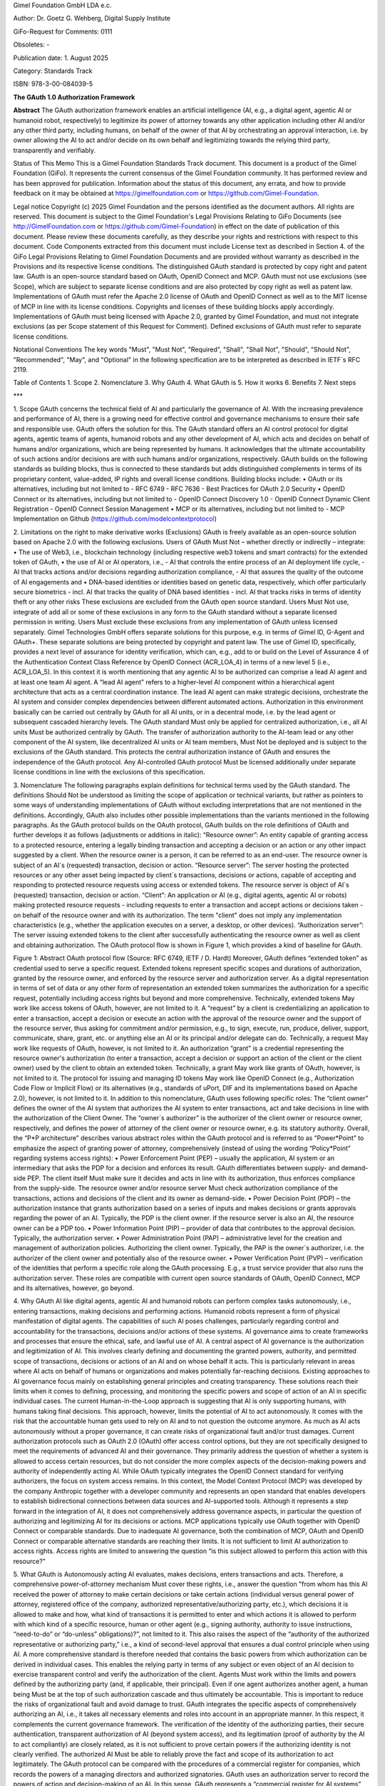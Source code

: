 
Gimel Foundation GmbH LDA e.c.	 

Author: Dr. Goetz G. Wehberg, Digital Supply Institute

GiFo-Request for Comments: 0111 

Obsoletes: -           

Publication date: 1. August 2025 

Category: Standards Track

ISBN: 978-3-00-084039-5





**The GAuth 1.0 Authorization Framework**


**Abstract**
The GAuth authorization framework enables an artificial intelligence (AI, e.g., a digital agent, agentic AI or humanoid robot, respectively) to legitimize its power of attorney towards any other application including other AI and/or any other third party, including humans, on behalf of the owner of that AI by orchestrating an approval interaction, i.e. by owner allowing the AI to act and/or decide on its own behalf and legitimizing towards the relying third party, transparently and verifiably. 

Status of This Memo
This is a Gimel Foundation Standards Track document. 
This document is a product of the Gimel Foundation (GiFo).  It represents the current consensus of the Gimel Foundation community.  It has performed review and has been approved for publication. 
Information about the status of this document, any errata, and how to provide feedback on it may be obtained at https://gimelfoundation.com or https://github.com/Gimel-Foundation.

Legal notice 
Copyright (c) 2025 Gimel Foundation and the persons identified as the document authors.  All rights are reserved.
This document is subject to the Gimel Foundation's Legal Provisions Relating to GiFo Documents (see http://GimelFoundation.com or https://github.com/Gimel-Foundation) in effect on the date of publication of this document.  Please review these documents carefully, as they describe your rights and restrictions with respect to this document.  Code Components extracted from this document must include License text as described in Section 4. of the GiFo Legal Provisions Relating to Gimel Foundation Documents and are provided without warranty as described in the Provisions and its respective license conditions.
The distinguished GAuth standard is protected by copy right and patent law. GAuth is an open-source standard based on OAuth, OpenID Connect and MCP. GAuth must not use exclusions (see Scope), which are subject to separate license conditions and are also protected by copy right as well as patent law.
Implementations of GAuth must refer the Apache 2.0 license of OAuth and OpenID Connect as well as to the MIT license of MCP in line with its license conditions. Copyrights and licenses of these building blocks apply accordingly. 
Implementations of GAuth must being licensed with Apache 2.0, granted by Gimel Foundation, and must not integrate exclusions (as per Scope statement of this Request for Comment). Defined exclusions of GAuth must refer to separate license conditions. 

Notational Conventions
The key words "Must", "Must Not", "Required", "Shall", "Shall Not", "Should", "Should Not", "Recommended", "May", and "Optional" in the following specification are to be interpreted as described in IETF`s RFC 2119.

Table of Contents
1.	Scope
2.	Nomenclature
3.	Why GAuth
4.	What GAuth is
5.	How it works
6.	Benefits
7.	Next steps

***
 
1.	Scope
GAuth concerns the technical field of AI and particularly the governance of AI. With the increasing prevalence and performance of AI, there is a growing need for effective control and governance mechanisms to ensure their safe and responsible use. GAuth offers the solution for this. The GAuth standard offers an AI control protocol for digital agents, agentic teams of agents, humanoid robots and any other development of AI, which acts and decides on behalf of humans and/or organizations, which are being represented by humans. It acknowledges that the ultimate accountability of such actions and/or decisions are with such humans and/or organizations, respectively.  
GAuth builds on the following standards as building blocks, thus is connected to these standards but adds distinguished complements in terms of its proprietary content, value-added, IP rights and overall license conditions. Building blocks include:
•	OAuth or its alternatives, including but not limited to
- RFC 6749
- RFC 7636
- Best Practices for OAuth 2.0 Security
•	OpenID Connect or its alternatives, including but not limited to
- OpenID Connect Discovery 1.0
- OpenID Connect Dynamic Client Registration
- OpenID Connect Session Management
•	MCP or its alternatives, including but not limited to
- MCP Implementation on Github (https://github.com/modelcontextprotocol)

2.	Limitations on the right to make derivative works (Exclusions)
GAuth is freely available as an open-source solution based on Apache 2.0 with the following exclusions. Users of GAuth Must Not – whether directly or indirectly – integrate: 
•	The use of Web3, i.e., blockchain technology (including respective web3 tokens and smart contracts) for the extended token of GAuth, 
•	the use of AI or AI operators, i.e., 
- AI that controls the entire process of an AI deployment life cycle,
- AI that tracks actions and/or decisions regarding authorization compliance,
- AI that assures the quality of the outcome of AI engagements and
•	DNA-based identities or identities based on genetic data, respectively, which offer particularly secure biometrics 
- incl. AI that tracks the quality of DNA based identities 
- incl. AI that tracks risks in terms of identity theft or any other risks
These exclusions are excluded from the GAuth open source standard. Users Must Not use, integrate of add all or some of these exclusions in any form to the GAuth standard without a separate licensed permission in writing. Users Must exclude these exclusions from any implementation of GAuth unless licensed separately. Gimel Technologies GmbH offers separate solutions for this purpose, e.g. in terms of Gimel ID, G-Agent and GAuth+. These separate solutions are being protected by copyright and patent law. 
The use of Gimel ID, specifically, provides a next level of assurance for identity verification, which can, e.g., add to or build on the Level of Assurance 4 of the Authentication Context Class Reference by OpenID Connect (ACR_LOA_4) in terms of a new level 5 (i.e., ACR_LOA_5).
In this context it is worth mentioning that any agentic AI to be authorized can comprise a lead AI agent and at least one team AI agent. A “lead AI agent” refers to a higher-level AI component within a hierarchical agent architecture that acts as a central coordination instance. The lead AI agent can make strategic decisions, orchestrate the AI system and consider complex dependencies between different automated actions. Authorization in this environment basically can be carried out centrally by GAuth for all AI units, or in a decentral mode, i.e. by the lead agent or subsequent cascaded hierarchy levels. The GAuth standard Must only be applied for centralized authorization, i.e., all AI units Must be authorized centrally by GAuth. The transfer of authorization authority to the AI-team lead or any other component of the AI system, like decentralized AI units or AI team members, Must Not be deployed and is subject to the exclusions of the GAuth standard. This protects the central authorization instance of GAuth and ensures the independence of the GAuth protocol. Any AI-controlled GAuth protocol Must be licensed additionally under separate license conditions in line with the exclusions of this specification.

3.	Nomenclature
The following paragraphs explain definitions for technical terms used by the GAuth standard. The definitions Should Not be understood as limiting the scope of application or technical variants, but rather as pointers to some ways of understanding implementations of GAuth without excluding interpretations that are not mentioned in the definitions. Accordingly, GAuth also includes other possible implementations than the variants mentioned in the following paragraphs.
As the GAuth protocol builds on the OAuth protocol, GAuth builds on the role definitions of OAuth and further develops it as follows (adjustments or additions in italic):
“Resource owner”: An entity capable of granting access to a protected resource, entering a legally binding transaction and accepting a decision or an action or any other impact suggested by a client. When the resource owner is a person, it can be referred to as an end-user. The resource owner is subject of an AI`s (requested) transaction, decision or action.
“Resource server”: The server hosting the protected resources or any other asset being impacted by client`s transactions, decisions or actions, capable of accepting and responding to protected resource requests using access or extended tokens. The resource server is object of AI`s (requested) transaction, decision or action.
“Client”: An application or AI (e.g., digital agents, agentic AI or robots) making protected resource requests - including requests to enter a transaction and accept actions or decisions taken - on behalf of the resource owner and with its authorization.  The term "client" does not imply any implementation characteristics (e.g., whether the application executes on a server, a desktop, or other devices).
“Authorization server”: The server issuing extended tokens to the client after successfully authenticating the resource owner as well as client and obtaining authorization.
The OAuth protocol flow is shown in Figure 1, which provides a kind of baseline for GAuth.
 
Figure 1: Abstract OAuth protocol flow (Source: RFC 6749, IETF / D. Hardt)
Moreover, GAuth defines “extended token” as credential used to serve a specific request. Extended tokens represent specific scopes and durations of authorization, granted by the resource owner, and enforced by the resource server and authorization server. As a digital representation in terms of set of data or any other form of representation an extended token summarizes the authorization for a specific request, potentially including access rights but beyond and more comprehensive. Technically, extended tokens May work like access tokens of OAuth, however, are not limited to it. 
A “request” by a client is credentializing an application to enter a transaction, accept a decision or execute an action with the approval of the resource owner and the support of the resource server, thus asking for commitment and/or permission, e.g., to sign, execute, run, produce, deliver, support, communicate, share, grant, etc. or anything else an AI or its principal and/or delegate can do. Technically, a request May work like requests of OAuth, however, is not limited to it.
An authorization “grant” is a credential representing the resource owner's authorization (to enter a transaction, accept a decision or support an action of the client or the client owner) used by the client to obtain an extended token. Technically, a grant May work like grants of OAuth, however, is not limited to it.
The protocol for issuing and managing ID tokens May work like OpenID Connect (e.g., Authorization Code Flow or Implicit Flow) or its alternatives (e.g., standards of uPort, DIF and its implementations based on Apache 2.0), however, is not limited to it.
In addition to this nomenclature, GAuth uses following specific roles:
The “client owner” defines the owner of the AI system that authorizes the AI system to enter transactions, act and take decisions in line with the authorization of the Client Owner.
The “owner`s authorizer” is the authorizer of the client owner or resource owner, respectively, and defines the power of attorney of the client owner or resource owner, e.g. its statutory authority.
Overall, the “P*P architecture” describes various abstract roles within the GAuth protocol and is referred to as “Power*Point” to emphasize the aspect of granting power of attorney, comprehensively (instead of using the wording “Policy*Point” regarding systems access rights): 
•	Power Enforcement Point (PEP) – usually the application, AI system or an intermediary that asks the PDP for a decision and enforces its result. GAuth differentiates between supply- and demand-side PEP. The client itself Must make sure it decides and acts in line with its authorization, thus enforces compliance from the supply-side. The resource owner and/or resource server Must check authorization compliance of the transactions, actions and decisions of the client and its owner as demand-side.
•	Power Decision Point (PDP) – the authorization instance that grants authorization based on a series of inputs and makes decisions or grants approvals regarding the power of an AI. Typically, the PDP is the client owner. If the resource server is also an AI, the resource owner can be a PDP too.
•	Power Information Point (PIP) – provider of data that contributes to the approval decision. Typically, the authorization server.
•	Power Administration Point (PAP) – administrative level for the creation and management of authorization policies. Authorizing the client owner. Typically, the PAP is the owner`s authorizer, i.e. the authorizer of the client owner and potentially also of the resource owner.
•	Power Verification Point (PVP) – verification of the identities that perform a specific role along the GAuth processing. E.g., a trust service provider that also runs the authorization server.
These roles are compatible with current open source standards of OAuth, OpenID Connect, MCP and its alternatives, however, go beyond.  

4.	Why GAuth
AI like digital agents, agentic AI and humanoid robots can perform complex tasks autonomously, i.e., entering transactions, making decisions and performing actions. Humanoid robots represent a form of physical manifestation of digital agents. The capabilities of such AI poses challenges, particularly regarding control and accountability for the transactions, decisions and/or actions of these systems. AI governance aims to create frameworks and processes that ensure the ethical, safe, and lawful use of AI.
A central aspect of AI governance is the authorization and legitimization of AI. This involves clearly defining and documenting the granted powers, authority, and permitted scope of transactions, decisions or actions of an AI and on whose behalf it acts. This is particularly relevant in areas where AI acts on behalf of humans or organizations and makes potentially far-reaching decisions.
Existing approaches to AI governance focus mainly on establishing general principles and creating transparency. These solutions reach their limits when it comes to defining, processing, and monitoring the specific powers and scope of action of an AI in specific individual cases. The current Human-in-the-Loop approach is suggesting that AI is only supporting humans, with humans taking final decisions. This approach, however, limits the potential of AI to act autonomously. It comes with the risk that the accountable human gets used to rely on AI and to not question the outcome anymore. As much as AI acts autonomously without a proper governance, it can create risks of organizational fault and/or trust damages.
Current authorization protocols such as OAuth 2.0 (OAuth) offer access control options, but they are not specifically designed to meet the requirements of advanced AI and their governance. They primarily address the question of whether a system is allowed to access certain resources, but do not consider the more complex aspects of the decision-making powers and authority of independently acting AI. While OAuth typically integrates the OpenID Connect standard for verifying authorizers, the focus on system access remains.
In this context, the Model Context Protocol (MCP) was developed by the company Anthropic together with a developer community and represents an open standard that enables developers to establish bidirectional connections between data sources and AI-supported tools. Although it represents a step forward in the integration of AI, it does not comprehensively address governance aspects, in particular the question of authorizing and legitimizing AI for its decisions or actions. MCP applications typically use OAuth together with OpenID Connect or comparable standards.
Due to inadequate AI governance, both the combination of MCP, OAuth and OpenID Connect or comparable alternative standards are reaching their limits. It is not sufficient to limit AI authorization to access rights. Access rights are limited to answering the question “is this subject allowed to perform this action with this resource?”

5.	What GAuth is
Autonomously acting AI evaluates, makes decisions, enters transactions and acts. Therefore, a comprehensive power-of-attorney mechanism Must cover these rights, i.e., answer the question "from whom has this AI received the power of attorney to make certain decisions or take certain actions (individual versus general power of attorney, registered office of the company, authorized representative/authorizing party, etc.), which decisions it is allowed to make and how, what kind of transactions it is permitted to enter and which actions it is allowed to perform with which kind of a specific resource, human or other agent (e.g., signing authority, authority to issue instructions, “need-to-do” or “do-unless” obligations)?”, not limited to it. This also raises the aspect of the “authority of the authorized representative or authorizing party,” i.e., a kind of second-level approval that ensures a dual control principle when using AI. A more comprehensive standard is therefore needed that contains the basic powers from which authorization can be derived in individual cases. This enables the relying party in terms of any subject or even object of an AI decision to exercise transparent control and verify the authorization of the client. Agents Must work within the limits and powers defined by the authorizing party (and, if applicable, their principal). Even if one agent authorizes another agent, a human being Must be at the top of such authorization cascade and thus ultimately be accountable. This is important to reduce the risks of organizational fault and avoid damage to trust.
GAuth integrates the specific aspects of comprehensively authorizing an AI, i.e., it takes all necessary elements and roles into account in an appropriate manner. In this respect, it complements the current governance framework. The verification of the identity of the authorizing parties, their secure authentication, transparent authorization of AI (beyond system access), and its legitimation (proof of authority by the AI to act compliantly) are closely related, as it is not sufficient to prove certain powers if the authorizing identity is not clearly verified. The authorized AI Must be able to reliably prove the fact and scope of its authorization to act legitimately.
The GAuth protocol can be compared with the procedures of a commercial register for companies, which records the powers of a managing directors and authorized signatories. GAuth uses an authorization server to record the powers of action and decision-making of an AI. In this sense, GAuth represents a “commercial register for AI systems” that globally discloses the powers of attorney of AI, i.e. what a digital agent is supposed to sign, decide and do. It can be verified by any relying party having access to the authorization server, assuring the decisions or action of the respective AI has been authorized, thus behaving in compliance with its legitimized powers. 

6.	How GAuth works
GAuth is used to model comprehensive authorization concepts with their corresponding data structures. This requires careful design to capture the legal nuances. Policies, attributes, roles (P*P, etc.) and other criteria Should be used for the comprehensive mapping of power of attorney. For example, the delegation functions of GAuth can represent power of attorney relationships in which the principal (power of attorney grantor, i.e. client owner and/or owner`s authorizer) transfers certain powers to the agent (power of attorney recipient).
GAuth includes the following, not limited to it:
•	Issuer, i.e. the individual or organization granting authority (i.e., owners or authorizers)
•	Grantee as the AI system receiving authority (i.e., client and resource server)
•	Successor as an optional attribute to name a backend AI if the primary AI (client or resource server) is unable to act
•	Scope as to transactions, decisions or actions the AI is allowed to perform, including details geographic constraints or other conditions
•	Delegation guidelines that specify principles associated with powers transferred
•	Restrictions that define the limits of the transferred powers, e.g. value limits
•	Validity period in terms of time restrictions for temporary powers of attorney
•	Required attestations or witnesses, e.g. notary
•	Version history of authorities transferred to track its history
•	Revocation status which shows whether the power of attorney is still valid
A corresponding verification of the power of attorney by the relying party (resource owner / server or client owner or client, respectively) Must then consider, among other things, the following:
•	Verification of powers – confirmation that the power of attorney is valid and active
•	Verification of scope – ensuring that the requested action or decision taken falls within the scope of the powers transferred
•	Status of the principal – verification of the principal's legal capacity and the position of the authorized representative
•	Revocation handling – verification that the power of attorney has not been revoked
GAuth enforces the rules for powers of attorney mathematically and captures legal subtleties such as fiduciary duties, integrity requirements, or complex differences between jurisdictions.
The following description sets out the abstract GAuth protocol flow. This description is not intended to limit the scope of the GAuth standard, i.e., it also encompasses combinations and modifications of the abstract flow described herein. The GAuth protocol integrates all roles of the P*P architecture. GAuth comprises several consecutive steps, which are shown in logical order (Figure 2): 

One-off steps to subscribe at authorization server (note: reference to selected building blocks of OpenID Connect in italic):
I.	Owner`s authorizer proves identity towards authorization server. Authorization server verifies.
II.	Owner`s authorizer proves authorization to authorization server. Authorization server verifies, e.g. via commercial register.
III.	Client owner proves identity towards authorization server. Authorization server verifies.
IV.	Client owner proves authorization to authorization server. Authorization server verifies, e.g. via owner`s authorizer.
V.	Client owner authorizes client via authorization server, including sharing its identity and prompting of client. 
VI.	Resource owner proves identity towards authorization server. Authorization server verifies.
VII.	Resource owner proves authorization to authorization server. Authorization server verifies, e.g. via owner`s authorizer.
VIII.	Resource owner authorizes resource server via authorization server, including sharing its identity and prompting of resource server.
Request-specific steps to use authorization server (note: reference to selected building blocks of OAuth in italic):
a.	Client requests specific authorization from the resource owner, in line with its general powers. Even better than requesting authorization to the resource owner it can be requested to the resource server as intermediary. 
b.	Resource owner or resource server, respectively, validates via authorization server the specific requests is compliant with the general powers of the client. Authorization server shares powers of clients, authorized by client owner.
c.	Client receiving an authorization grant from resource owner or server, which is a credential representing the resource owner's authorization. 
d.	Client requesting an extended token by authenticating with the authorization server and presenting the authorization grant.
e.	Authorization server authenticates the client and validates the authorization grant, and if valid, issues an extended token.
f.	Client validates via authorization server the specific grant is compliant with the powers of the resource owner or resource server, respectively. Authorization server shares powers of resource owner or resource server, respectively, authorized by resource owner.
g.	Client requests entering the transaction and/or contributing to respective decision or action from the resource server and authenticates by presenting the extended token.
h.	Resource server validates the extended token, and if valid, serves the request.
i.	Authorization server tracks compliance of client and/or resource server based on approval rules

Figure 2: Abstract GAuth protocol flow 
While several embodiments have been described, it is understood that various modifications May be made for implementing it without departing from the spirit and scope of GAuth. Accordingly, alternative implementations also fall within the scope of GAuth.

7.	Benefits
GAuth provides several benefits, which can be summarized by following adjectives:
Practical: GAuth offers several key advantages over the current state of the art. First, combining release rules stored on an authorization server with more comprehensive power-related approval rules or techniques enables relying parties to approve AI`s actions and decisions in a controlled manner. This represents a significant improvement over traditional governance approaches, which are often limited to generic, intransparent systems or general governance principles, thus not offering real practical help for the daily operations of an effective AI governance. 
Comprehensive: GAuth addresses the limitations of current authorization protocols such as OAuth, which are focused on access control and do not sufficiently consider the more complex aspects of AI`s decision-making powers. By combining server-based approval rules and learning mechanisms, GAuth creates a comprehensive basis for authorizing and legitimizing AI that goes far beyond simple access control mechanisms. 
Verifiable: GAuth ensures a high degree of transparency towards relying parties, and an independent management of approval rules. This directly addresses the challenges of existing AI governance solutions, which often struggle to define and monitor specific powers and authorities of AI in individual cases in a comprehensible manner. The enforcement of a compliant behaviour of the AI from both sides, supply and demand side, facilitates both a trustful delegation of authority as well as secure collaboration with autonomously acting AI together with relying parties.
Automated: Another significant advantage of GAuth is that the protocol, more specifically the authorization server, can learn from experience and continuously automate its decision-making, based on a proper set of rules (not limited to it, in line with GAuth’s exclusions). This leads to significantly higher efficiency in the approval of automated actions than would be possible with today`s standards. 
Compounding: GAuth builds on current standards like OAuth and OpenID Connect, so that it is a compounding development of existing authorization protocols and architectures, not “going back to square one”. It leverages on the strengths of existing open-source solutions, complementing it rather than competing.
Upgradable: The - within this specification - out-scoped features of GAuth (exclusions) can be upgrading its open-source protocol and even increase security by using web3 technology, DNA-based identities as well as AI in the context of an independent orchestration of the protocol itself.

8.	Next steps
Requests, grants as well as extended token attributes of GAuth and the methods used to comprehensively authorize are beyond the scope of this specification and are being defined by subsequent specifications.
New developments such as post-quantum cryptography (e.g., by the National Institute of Standards and Technology / NIST of the United States of America) and next-level AI models (e.g., based on the Joint Embedding Predictive Architecture / JEPA from Yann LeCun) are compatible with GAuth, yet to be considered with its implementations.

Disclaimer: ALL DOCUMENTS AND THE INFORMATION CONTAINED THEREIN ARE PROVIDED ON AN “AS IS” BASIS AND THE CONTRIBUTOR, THE ORGANIZATION THEY REPRESENT OR ARE SPONSORED BY (IF ANY), THE GIMEL FOUNDATION, AND ANY APPLICABLE MANAGERS OF ALTERNATE DOCUMENT STREAMS, DISCLAIM ALL WARRANTIES, EXPRESS OR IMPLIED, INCLUDING BUT NOT LIMITED TO ANY WARRANTY THAT THE USE OF THE INFORMATION THEREIN WILL NOT INFRINGE ANY RIGHTS OR ANY IMPLIED WARRANTIES OF MERCHANTABILITY OR FITNESS FOR A PARTICULAR PURPOSE.

* * *
